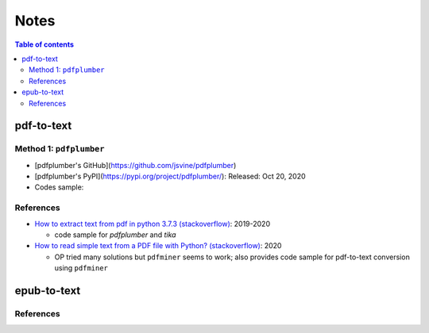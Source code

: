 =====
Notes
=====

.. contents:: **Table of contents**
   :depth: 3
   :local:

pdf-to-text
===========
Method 1: ``pdfplumber``
------------------------
* [pdfplumber's GitHub](https://github.com/jsvine/pdfplumber)
* [pdfplumber's PyPI](https://pypi.org/project/pdfplumber/): Released: Oct 20, 2020
* Codes sample:

References
----------
* `How to extract text from pdf in python 3.7.3 (stackoverflow)`_:  2019-2020

  * code sample for `pdfplumber` and `tika`
* `How to read simple text from a PDF file with Python? (stackoverflow)`_: 2020

  * OP tried many solutions but ``pdfminer`` seems to work; also provides code sample for pdf-to-text conversion using ``pdfminer``

epub-to-text
============

References
----------

.. URLs
.. _How to extract text from pdf in python 3.7.3 (stackoverflow): https://stackoverflow.com/q/55767511
.. _How to read simple text from a PDF file with Python? (stackoverflow): https://stackoverflow.com/q/59894592
